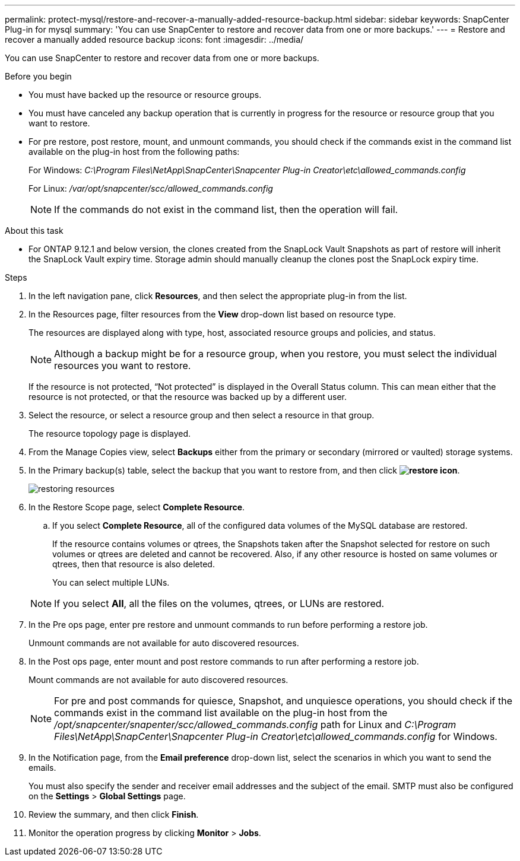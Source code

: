 ---
permalink: protect-mysql/restore-and-recover-a-manually-added-resource-backup.html
sidebar: sidebar
keywords: SnapCenter Plug-in for mysql
summary: 'You can use SnapCenter to restore and recover data from one or more backups.'
---
= Restore and recover a manually added resource backup
:icons: font
:imagesdir: ../media/

[.lead]
You can use SnapCenter to restore and recover data from one or more backups.

.Before you begin

* You must have backed up the resource or resource groups.
* You must have canceled any backup operation that is currently in progress for the resource or resource group that you want to restore.
* For pre restore, post restore, mount, and unmount commands, you should check if the commands exist in the command list available on the plug-in host from the following paths:
+
For Windows: _C:\Program Files\NetApp\SnapCenter\Snapcenter Plug-in Creator\etc\allowed_commands.config_
+
For Linux: _/var/opt/snapcenter/scc/allowed_commands.config_
+
NOTE: If the commands do not exist in the command list, then the operation will fail.

.About this task

* For ONTAP 9.12.1 and below version, the clones created from the SnapLock Vault Snapshots as part of restore will inherit the SnapLock Vault expiry time. Storage admin should manually cleanup the clones post the SnapLock expiry time.

.Steps

. In the left navigation pane, click *Resources*, and then select the appropriate plug-in from the list.
. In the Resources page, filter resources from the *View* drop-down list based on resource type.
+
The resources are displayed along with type, host, associated resource groups and policies, and status.
+
NOTE: Although a backup might be for a resource group, when you restore, you must select the individual resources you want to restore.
+
If the resource is not protected, "`Not protected`" is displayed in the Overall Status column. This can mean either that the resource is not protected, or that the resource was backed up by a different user.

. Select the resource, or select a resource group and then select a resource in that group.
+
The resource topology page is displayed.

. From the Manage Copies view, select *Backups* either from the primary or secondary (mirrored or vaulted) storage systems.
. In the Primary backup(s) table, select the backup that you want to restore from, and then click *image:../media/restore_icon.gif[restore icon]*.
+
image::../media/restoring_resource.gif[restoring resources]

. In the Restore Scope page, select *Complete Resource*.
 .. If you select *Complete Resource*, all of the configured data volumes of the MySQL database are restored.
+
If the resource contains volumes or qtrees, the Snapshots taken after the Snapshot selected for restore on such volumes or qtrees are deleted and cannot be recovered. Also, if any other resource is hosted on same volumes or qtrees, then that resource is also deleted.
+
You can select multiple LUNs.

+
NOTE: If you select *All*, all the files on the volumes, qtrees, or LUNs are restored.

. In the Pre ops page, enter pre restore and unmount commands to run before performing a restore job.
+
Unmount commands are not available for auto discovered resources.

. In the Post ops page, enter mount and post restore commands to run after performing a restore job.
+
Mount commands are not available for auto discovered resources.
+
NOTE: For pre and post commands for quiesce, Snapshot, and unquiesce operations, you should check if the commands exist in the command list available on the plug-in host from the _/opt/snapcenter/snapenter/scc/allowed_commands.config_ path for Linux and _C:\Program Files\NetApp\SnapCenter\Snapcenter Plug-in Creator\etc\allowed_commands.config_ for Windows.

. In the Notification page, from the *Email preference* drop-down list, select the scenarios in which you want to send the emails.
+
You must also specify the sender and receiver email addresses and the subject of the email. SMTP must also be configured on the *Settings* > *Global Settings* page.

. Review the summary, and then click *Finish*.
. Monitor the operation progress by clicking *Monitor* > *Jobs*.
